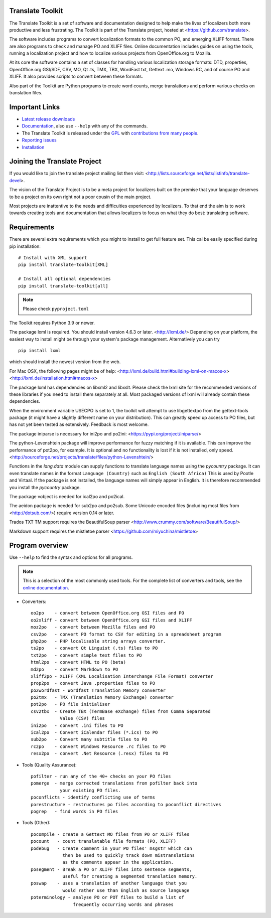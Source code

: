 Translate Toolkit
-----------------

.. image:: https://img.shields.io/pypi/v/translate-toolkit.svg
    :alt: Released version
    :target: https://pypi.python.org/pypi/translate-toolkit/

.. image:: https://readthedocs.org/projects/translate-toolkit/badge/
    :target: https://docs.translatehouse.org/projects/translate-toolkit/en/latest/

.. image:: https://img.shields.io/pypi/pyversions/translate-toolkit.svg
    :alt: Supported Python versions
    :target: https://pypi.python.org/pypi/translate-toolkit/

.. image:: https://img.shields.io/pypi/l/translate-toolkit.svg
    :target: https://pypi.python.org/pypi/translate-toolkit/
    :alt: License

The Translate Toolkit is a set of software and documentation designed to help
make the lives of localizers both more productive and less frustrating.  The
Toolkit is part of the Translate project, hosted at
<https://github.com/translate>.

The software includes programs to convert localization formats to the common
PO, and emerging XLIFF format.  There are also programs to check and manage PO
and XLIFF files.  Online documentation includes guides on using the tools,
running a localization project and how to localize various projects from
OpenOffice.org to Mozilla.

At its core the software contains a set of classes for handling various
localization storage formats: DTD, properties, OpenOffice.org GSI/SDF,
CSV, MO, Qt .ts, TMX, TBX, WordFast txt, Gettext .mo, Windows RC, and
of course PO and XLIFF.  It also provides scripts to convert between
these formats.

Also part of the Toolkit are Python programs to create word counts, merge
translations and perform various checks on translation files.


Important Links
---------------

* `Latest release downloads <https://github.com/translate/translate/releases>`_
* `Documentation
  <http://docs.translatehouse.org/projects/translate-toolkit/en/latest/>`_,
  also use ``--help`` with any of the commands.
* The Translate Toolkit is released under the `GPL
  <https://github.com/translate/translate/blob/master/COPYING>`_ with
  `contributions from many people
  <https://github.com/translate/translate/blob/master/CREDITS>`_.
* `Reporting issues <https://github.com/translate/translate/issues>`_
* `Installation <http://docs.translatehouse.org/projects/translate-toolkit/en/stable/installation.html>`_


Joining the Translate Project
-----------------------------
If you would like to join the translate project mailing list then visit:
<http://lists.sourceforge.net/lists/listinfo/translate-devel>.

The vision of the Translate Project is to be a meta project for localizers
built on the premise that your language deserves to be a project on its own
right not a poor cousin of the main project.

Most projects are inattentive to the needs and difficulties experienced by
localizers. To that end the aim is to work towards creating tools and
documentation that allows localizers to focus on what they do best: translating
software.

Requirements
------------

There are several extra requirements which you might to install to get full
feature set. This cal be easily specified during pip installation::

    # Install with XML support
    pip install translate-toolkit[XML]

    # Install all optional dependencies
    pip install translate-toolkit[all]

.. note:: Please check ``pyproject.toml``

The Toolkit requires Python 3.9 or newer.

The package lxml is required. You should install version 4.6.3 or later.
<http://lxml.de/> Depending on your platform, the easiest way to install might
be through your system's package management. Alternatively you can try ::

    pip install lxml

which should install the newest version from the web.

For Mac OSX, the following pages might be of help:
<http://lxml.de/build.html#building-lxml-on-macos-x>
<http://lxml.de/installation.html#macos-x>

The package lxml has dependencies on libxml2 and libxslt. Please check the lxml
site for the recommended versions of these libraries if you need to install
them separately at all. Most packaged versions of lxml will already contain
these dependencies.

When the environment variable USECPO is set to 1, the toolkit will attempt to
use libgettextpo from the gettext-tools package (it might have a slightly
different name on your distribution). This can greatly speed up access to PO
files, but has not yet been tested as extensively. Feedback is most welcome.

The package iniparse is necessary for ini2po and po2ini:
<https://pypi.org/project/iniparse/>

The python-Levenshtein package will improve performance for fuzzy matching if
it is available. This can improve the performance of pot2po, for example.  It
is optional and no functionality is lost if it is not installed, only speed.
<http://sourceforge.net/projects/translate/files/python-Levenshtein/>

Functions in the `lang.data` module can supply functions to translate language
names using the `pycountry` package. It can even translate names in the format
``Language (Country)`` such as ``English (South Africa)`` This is used by
Pootle and Virtaal. If the package is not installed, the language names will
simply appear in English. It is therefore recommended you install the
`pycountry` package.

The package vobject is needed for ical2po and po2ical.

The aeidon package is needed for sub2po
and po2sub. Some Unicode encoded files (including most files from
<http://dotsub.com/>) require version 0.14 or later.

Trados TXT TM support requires the BeautifulSoup parser
<http://www.crummy.com/software/BeautifulSoup/>

Markdown support requires the mistletoe parser
<https://github.com/miyuchina/mistletoe>

Program overview
----------------

Use ``--help`` to find the syntax and options for all programs.

.. note::

   This is a selection of the most commonly used tools. For the complete list
   of converters and tools, see the `online documentation
   <https://docs.translatehouse.org/projects/translate-toolkit/en/latest/commands/index.html>`_.

* Converters::

        oo2po    - convert between OpenOffice.org GSI files and PO
        oo2xliff - convert between OpenOffice.org GSI files and XLIFF
        moz2po   - convert between Mozilla files and PO
        csv2po   - convert PO format to CSV for editing in a spreadsheet program
        php2po   - PHP localisable string arrays converter.
        ts2po    - convert Qt Linguist (.ts) files to PO
        txt2po   - convert simple text files to PO
        html2po  - convert HTML to PO (beta)
        md2po    - convert Markdown to PO
        xliff2po - XLIFF (XML Localisation Interchange File Format) converter
        prop2po  - convert Java .properties files to PO
        po2wordfast - Wordfast Translation Memory converter
        po2tmx   - TMX (Translation Memory Exchange) converter
        pot2po   - PO file initialiser
        csv2tbx  - Create TBX (TermBase eXchange) files from Comma Separated
                   Value (CSV) files
        ini2po   - convert .ini files to PO
        ical2po  - Convert iCalendar files (*.ics) to PO
        sub2po   - Convert many subtitle files to PO
        rc2po    - convert Windows Resource .rc files to PO
        resx2po  - convert .Net Resource (.resx) files to PO

* Tools (Quality Assurance)::

        pofilter - run any of the 40+ checks on your PO files
        pomerge  - merge corrected translations from pofilter back into
                   your existing PO files.
        poconflicts - identify conflicting use of terms
        porestructure - restructures po files according to poconflict directives
        pogrep   - find words in PO files

* Tools (Other)::

        pocompile - create a Gettext MO files from PO or XLIFF files
        pocount   - count translatable file formats (PO, XLIFF)
        podebug   - Create comment in your PO files' msgstr which can
                    then be used to quickly track down mistranslations
                    as the comments appear in the application.
        posegment - Break a PO or XLIFF files into sentence segments,
                    useful for creating a segmented translation memory.
        poswap    - uses a translation of another language that you
                    would rather use than English as source language
        poterminology - analyse PO or POT files to build a list of
                        frequently occurring words and phrases
